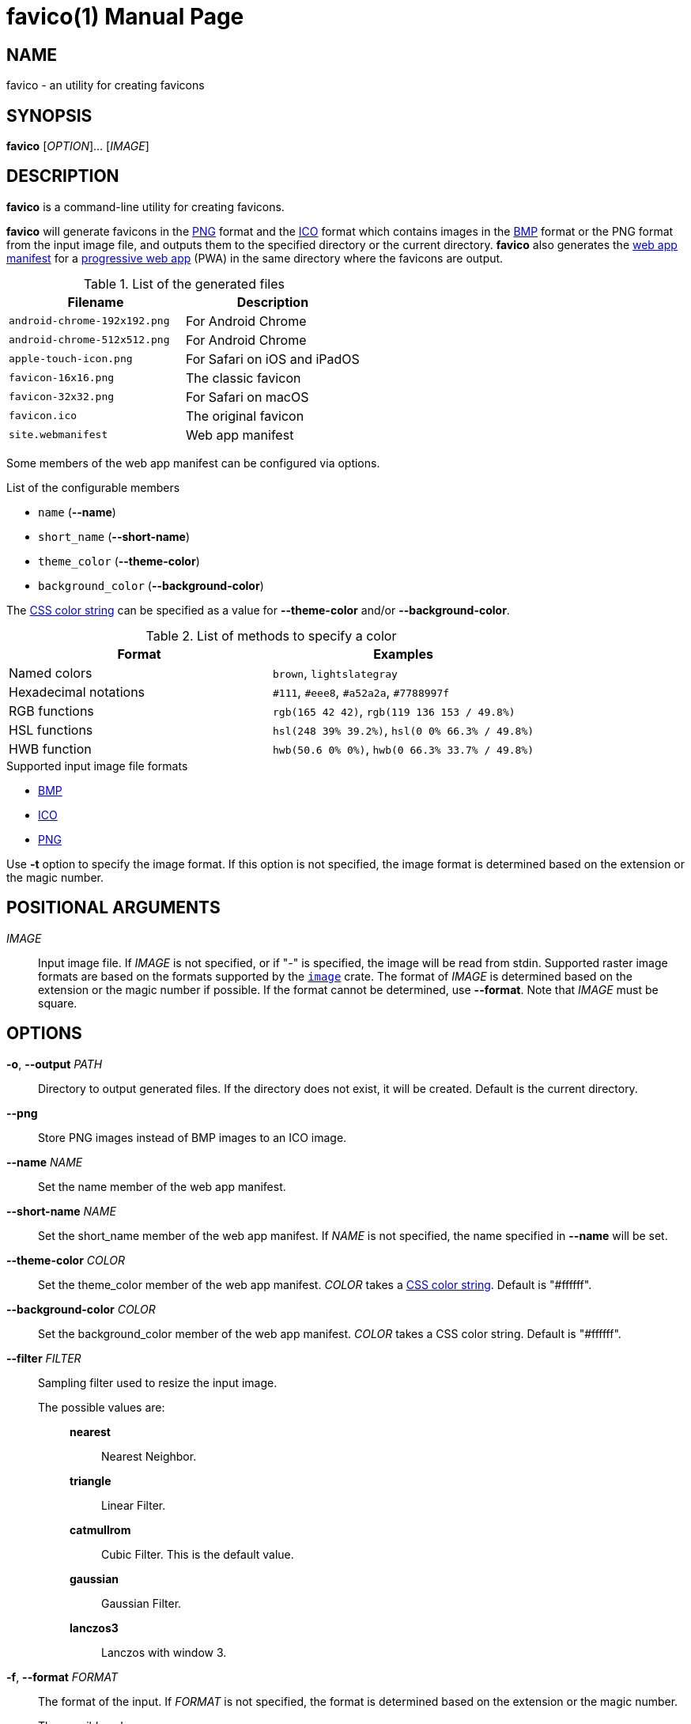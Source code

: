 // SPDX-FileCopyrightText: 2024 Shun Sakai
//
// SPDX-License-Identifier: CC-BY-4.0

= favico(1)
// Specify in UTC.
:docdate: 2024-08-01
:doctype: manpage
ifdef::revnumber[:mansource: favico {revnumber}]
ifndef::revnumber[:mansource: favico]
:manmanual: General Commands Manual
ifndef::site-gen-antora[:includedir: ./include]
:enwp-url: https://en.wikipedia.org
:enwp-article-url: {enwp-url}/wiki
:png-url: {enwp-article-url}/PNG
:ico-url: {enwp-article-url}/ICO_(file_format)
:bmp-url: {enwp-article-url}/BMP_file_format
:mdn-url: https://developer.mozilla.org
:mdn-refs-url: {mdn-url}/en-US/docs/Web
:web-app-manifest-url: {mdn-refs-url}/Manifest
:pwa-url: {mdn-refs-url}/Progressive_web_apps
ifdef::dds,env-github,site-gen-antora[]
:dds-url: {enwp-article-url}/DirectDraw_Surface
endif::[]
ifdef::ff,env-github,site-gen-antora[]
:farbfeld-url: https://tools.suckless.org/farbfeld/
endif::[]
ifdef::gif,env-github,site-gen-antora[]
:gif-url: {enwp-article-url}/GIF
endif::[]
ifdef::hdr,env-github,site-gen-antora[]
:radiance-rgbe-url: {enwp-article-url}/RGBE_image_format
endif::[]
ifdef::jpeg,env-github,site-gen-antora[]
:jpeg-url: https://jpeg.org/jpeg/
endif::[]
ifdef::exr,env-github,site-gen-antora[]
:openexr-url: https://openexr.com/
endif::[]
ifdef::pnm,env-github,site-gen-antora[]
:pnm-url: https://netpbm.sourceforge.net/doc/pnm.html
endif::[]
ifdef::qoi,env-github,site-gen-antora[]
:qoi-url: https://qoiformat.org/
endif::[]
ifdef::tga,env-github,site-gen-antora[]
:tga-url: {enwp-article-url}/Truevision_TGA
endif::[]
ifdef::tiff,env-github,site-gen-antora[]
:tiff-url: {enwp-article-url}/TIFF
endif::[]
ifdef::webp,env-github,site-gen-antora[]
:webp-url: https://developers.google.com/speed/webp/
endif::[]
:image-crates-url: https://crates.io/crates/image
:css-color-url: https://www.w3.org/TR/css-color-4/

== NAME

favico - an utility for creating favicons

== SYNOPSIS

*{manname}* [_OPTION_]... [_IMAGE_]

== DESCRIPTION

*{manname}* is a command-line utility for creating favicons.

*{manname}* will generate favicons in the {png-url}[PNG] format and the
{ico-url}[ICO] format which contains images in the {bmp-url}[BMP] format or the
PNG format from the input image file, and outputs them to the specified
directory or the current directory. *{manname}* also generates the
{web-app-manifest-url}[web app manifest] for a {pwa-url}[progressive web app]
(PWA) in the same directory where the favicons are output.

.List of the generated files
|===
|Filename |Description

|`android-chrome-192x192.png`
|For Android Chrome

|`android-chrome-512x512.png`
|For Android Chrome

|`apple-touch-icon.png`
|For Safari on iOS and iPadOS

|`favicon-16x16.png`
|The classic favicon

|`favicon-32x32.png`
|For Safari on macOS

|`favicon.ico`
|The original favicon

|`site.webmanifest`
|Web app manifest
|===

Some members of the web app manifest can be configured via options.

.List of the configurable members
* `name` (*--name*)
* `short_name` (*--short-name*)
* `theme_color` (*--theme-color*)
* `background_color` (*--background-color*)

The {css-color-url}[CSS color string] can be specified as a value for
*--theme-color* and/or *--background-color*.

.List of methods to specify a color
|===
|Format |Examples

|Named colors
|`brown`, `lightslategray`

|Hexadecimal notations
|`#111`, `#eee8`, `#a52a2a`, `#7788997f`

|RGB functions
|`rgb(165 42 42)`, `rgb(119 136 153 / 49.8%)`

|HSL functions
|`hsl(248 39% 39.2%)`, `hsl(0 0% 66.3% / 49.8%)`

|HWB function
|`hwb(50.6 0% 0%)`, `hwb(0 66.3% 33.7% / 49.8%)`
|===

.Supported input image file formats
* {bmp-url}[BMP]
ifdef::dds,env-github,site-gen-antora[]
* {dds-url}[DDS]
endif::[]
ifdef::ff,env-github,site-gen-antora[]
* {farbfeld-url}[Farbfeld]
endif::[]
ifdef::gif,env-github,site-gen-antora[]
* {gif-url}[GIF]
endif::[]
ifdef::hdr,env-github,site-gen-antora[]
* {radiance-rgbe-url}[Radiance RGBE]
endif::[]
* {ico-url}[ICO]
ifdef::jpeg,env-github,site-gen-antora[]
* {jpeg-url}[JPEG]
endif::[]
ifdef::exr,env-github,site-gen-antora[]
* {openexr-url}[OpenEXR]
endif::[]
* {png-url}[PNG]
ifdef::pnm,env-github,site-gen-antora[]
* {pnm-url}[PNM]
endif::[]
ifdef::qoi,env-github,site-gen-antora[]
* {qoi-url}[QOI]
endif::[]
ifdef::tga,env-github,site-gen-antora[]
* {tga-url}[TGA]
endif::[]
ifdef::tiff,env-github,site-gen-antora[]
* {tiff-url}[TIFF]
endif::[]
ifdef::webp,env-github,site-gen-antora[]
* {webp-url}[WebP]
endif::[]

Use *-t* option to specify the image format. If this option is not specified,
the image format is determined based on the extension or the magic number.

== POSITIONAL ARGUMENTS

_IMAGE_::

  Input image file. If _IMAGE_ is not specified, or if "-" is specified, the
  image will be read from stdin. Supported raster image formats are based on
  the formats supported by the {image-crates-url}[`image`] crate. The format of
  _IMAGE_ is determined based on the extension or the magic number if possible.
  If the format cannot be determined, use *--format*. Note that _IMAGE_ must be
  square.

== OPTIONS

*-o*, *--output* _PATH_::

  Directory to output generated files. If the directory does not exist, it will
  be created. Default is the current directory.

*--png*::

  Store PNG images instead of BMP images to an ICO image.

*--name* _NAME_::

  Set the name member of the web app manifest.

*--short-name* _NAME_::

  Set the short_name member of the web app manifest. If _NAME_ is not
  specified, the name specified in *--name* will be set.

*--theme-color* _COLOR_::

  Set the theme_color member of the web app manifest. _COLOR_ takes a
  {css-color-url}[CSS color string]. Default is "#ffffff".

*--background-color* _COLOR_::

  Set the background_color member of the web app manifest. _COLOR_ takes a CSS
  color string. Default is "#ffffff".

*--filter* _FILTER_::

  Sampling filter used to resize the input image.

  The possible values are:{blank}:::

    *nearest*::::

      Nearest Neighbor.

    *triangle*::::

      Linear Filter.

    *catmullrom*::::

      Cubic Filter. This is the default value.

    *gaussian*::::

      Gaussian Filter.

    *lanczos3*::::

      Lanczos with window 3.

*-f*, *--format* _FORMAT_::

  The format of the input. If _FORMAT_ is not specified, the format is
  determined based on the extension or the magic number.

  The possible values are:{blank}:::

    *bmp*::::

      Windows Bitmap.

ifdef::dds,env-github,site-gen-antora[]
    *dds*::::

      DirectDraw Surface.
endif::[]

ifdef::ff,env-github,site-gen-antora[]
    *farbfeld*::::

      Farbfeld.
endif::[]

ifdef::gif,env-github,site-gen-antora[]
    *gif*::::

      Graphics Interchange Format.
endif::[]

ifdef::hdr,env-github,site-gen-antora[]
    *hdr*::::

      Radiance RGBE.
endif::[]

    *ico*::::

      ICO file format. This value also includes the CUR file format.

ifdef::jpeg,env-github,site-gen-antora[]
    *jpeg*::::

      JPEG.
endif::[]

ifdef::exr,env-github,site-gen-antora[]
    *openexr*::::

      OpenEXR.
endif::[]

    *png*::::

      Portable Network Graphics.

ifdef::pnm,env-github,site-gen-antora[]
    *pnm*::::

      Portable Anymap Format.
endif::[]

ifdef::qoi,env-github,site-gen-antora[]
    *qoi*::::

      Quite OK Image Format.
endif::[]

ifdef::tga,env-github,site-gen-antora[]
    *tga*::::

      Truevision TGA.
endif::[]

ifdef::tiff,env-github,site-gen-antora[]
    *tiff*::::

      Tag Image File Format.
endif::[]

ifdef::webp,env-github,site-gen-antora[]
    *webp*::::

      WebP.
endif::[]

*-h*, *--help*::

  Print help message. The short flag (*-h*) will print a condensed help message
  while the long flag (*--help*) will print a detailed help message.

*-V*, *--version*::

  Print version number. The long flag (*--version*) will also print the
  copyright notice, the license notice and where to report bugs.

*--generate-completion* _SHELL_::

  Generate shell completion. The completion is output to stdout.

  The possible values are:{blank}:::

    *bash*::::

      Bash.

    *elvish*::::

      Elvish.

    *fish*::::

      fish.

    *nushell*::::

      Nushell.

    *powershell*::::

      PowerShell.

    *zsh*::::

      Zsh.

ifndef::site-gen-antora[include::{includedir}/section-exit-status.adoc[]]
ifdef::site-gen-antora[include::partial$man/man1/include/section-exit-status.adoc[]]

== NOTES

Source repository:{blank}::

  https://github.com/sorairolake/favico

== EXAMPLES

Generate favicons in the current directory:{blank}::

  $ *favico input.png*

Generate favicons in the specified directory:{blank}::

  $ *favico -o out input.png*

Generate favicons with the specified member:{blank}::

  $ *favico --name app --theme-color "#a52a2a" input.png*

Generate favicons with the specified sampling filter:{blank}::

  $ *favico --filter nearest input.png*

Generate favicons from a WebP image:{blank}::

  $ *favico -f webp input.webp*

ifndef::site-gen-antora[include::{includedir}/section-reporting-bugs.adoc[]]
ifdef::site-gen-antora[include::partial$man/man1/include/section-reporting-bugs.adoc[]]

ifndef::site-gen-antora[include::{includedir}/section-copyright.adoc[]]
ifdef::site-gen-antora[include::partial$man/man1/include/section-copyright.adoc[]]

== SEE ALSO

*magick*(1)
